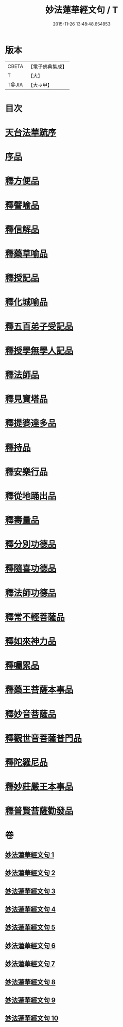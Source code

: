 #+TITLE: 妙法蓮華經文句 / T
#+DATE: 2015-11-26 13:48:48.654953
* 版本
 |     CBETA|【電子佛典集成】|
 |         T|【大】     |
 |     T@JIA|【大→甲】   |

* 目次
* [[file:KR6d0014_001.txt::001-0001a2][天台法華䟽序]]
* [[file:KR6d0014_001.txt::0001b21][序品]]
* [[file:KR6d0014_003.txt::0036a26][釋方便品]]
* [[file:KR6d0014_005.txt::0063b11][釋譬喻品]]
* [[file:KR6d0014_006.txt::0079b11][釋信解品]]
* [[file:KR6d0014_007.txt::007-0090b23][釋藥草喻品]]
* [[file:KR6d0014_007.txt::0097a15][釋授記品]]
* [[file:KR6d0014_007.txt::0098a9][釋化城喻品]]
* [[file:KR6d0014_007.txt::0104c20][釋五百弟子受記品]]
* [[file:KR6d0014_008.txt::0107b20][釋授學無學人記品]]
* [[file:KR6d0014_008.txt::0107c25][釋法師品]]
* [[file:KR6d0014_008.txt::0112c19][釋見寶塔品]]
* [[file:KR6d0014_008.txt::0114c17][釋提婆達多品]]
* [[file:KR6d0014_008.txt::0117a29][釋持品]]
* [[file:KR6d0014_008.txt::0118a23][釋安樂行品]]
* [[file:KR6d0014_009.txt::0124c2][釋從地踊出品]]
* [[file:KR6d0014_009.txt::0127a17][釋壽量品]]
* [[file:KR6d0014_010.txt::0136a10][釋分別功德品]]
* [[file:KR6d0014_010.txt::0138b17][釋隨喜功德品]]
* [[file:KR6d0014_010.txt::0139b17][釋法師功德品]]
* [[file:KR6d0014_010.txt::0140c5][釋常不輕菩薩品]]
* [[file:KR6d0014_010.txt::0141c5][釋如來神力品]]
* [[file:KR6d0014_010.txt::0142b20][釋囑累品]]
* [[file:KR6d0014_010.txt::0143a10][釋藥王菩薩本事品]]
* [[file:KR6d0014_010.txt::0144a16][釋妙音菩薩品]]
* [[file:KR6d0014_010.txt::0144c24][釋觀世音菩薩普門品]]
* [[file:KR6d0014_010.txt::0146b29][釋陀羅尼品]]
* [[file:KR6d0014_010.txt::0147a12][釋妙莊嚴王本事品]]
* [[file:KR6d0014_010.txt::0147c28][釋普賢菩薩勸發品]]
* 卷
** [[file:KR6d0014_001.txt][妙法蓮華經文句 1]]
** [[file:KR6d0014_002.txt][妙法蓮華經文句 2]]
** [[file:KR6d0014_003.txt][妙法蓮華經文句 3]]
** [[file:KR6d0014_004.txt][妙法蓮華經文句 4]]
** [[file:KR6d0014_005.txt][妙法蓮華經文句 5]]
** [[file:KR6d0014_006.txt][妙法蓮華經文句 6]]
** [[file:KR6d0014_007.txt][妙法蓮華經文句 7]]
** [[file:KR6d0014_008.txt][妙法蓮華經文句 8]]
** [[file:KR6d0014_009.txt][妙法蓮華經文句 9]]
** [[file:KR6d0014_010.txt][妙法蓮華經文句 10]]
